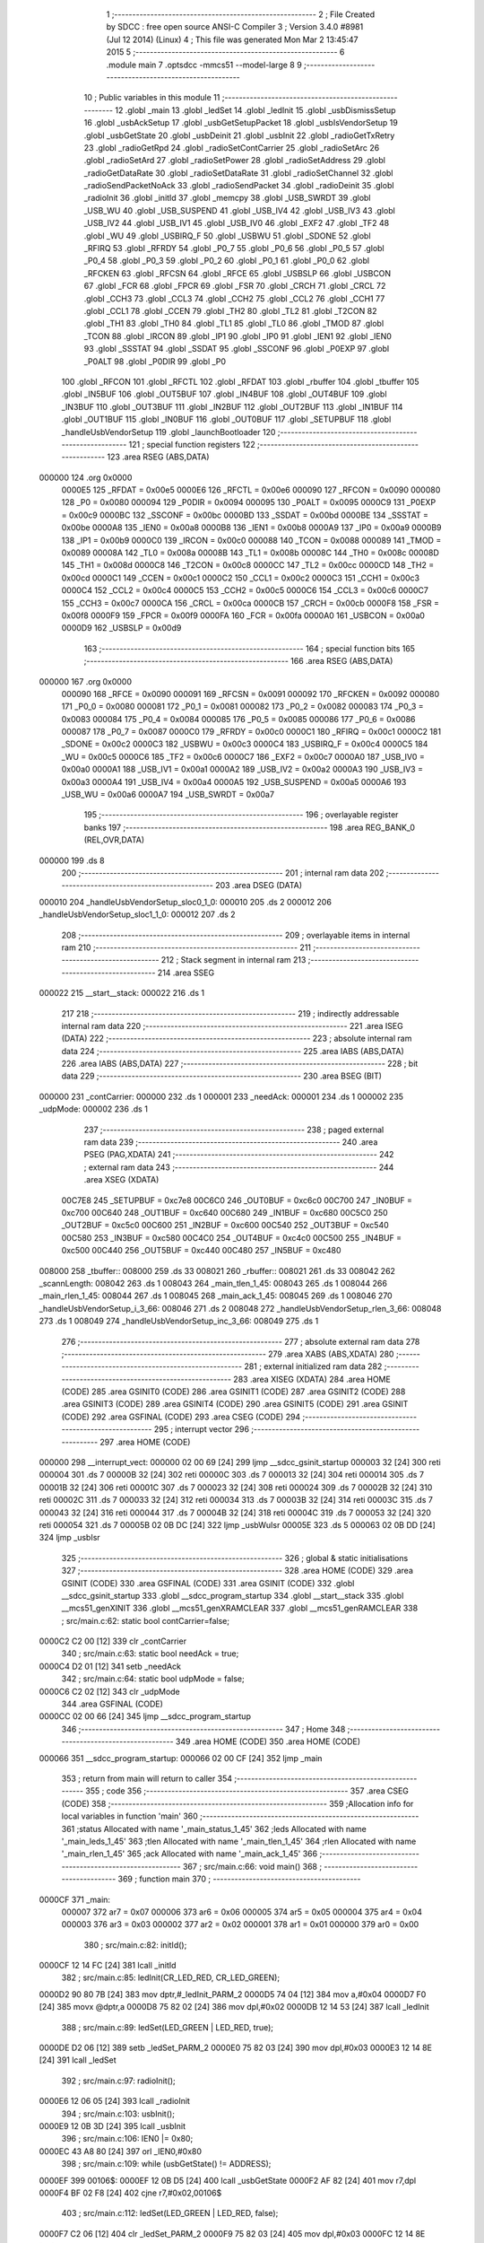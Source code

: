                                       1 ;--------------------------------------------------------
                                      2 ; File Created by SDCC : free open source ANSI-C Compiler
                                      3 ; Version 3.4.0 #8981 (Jul 12 2014) (Linux)
                                      4 ; This file was generated Mon Mar  2 13:45:47 2015
                                      5 ;--------------------------------------------------------
                                      6 	.module main
                                      7 	.optsdcc -mmcs51 --model-large
                                      8 	
                                      9 ;--------------------------------------------------------
                                     10 ; Public variables in this module
                                     11 ;--------------------------------------------------------
                                     12 	.globl _main
                                     13 	.globl _ledSet
                                     14 	.globl _ledInit
                                     15 	.globl _usbDismissSetup
                                     16 	.globl _usbAckSetup
                                     17 	.globl _usbGetSetupPacket
                                     18 	.globl _usbIsVendorSetup
                                     19 	.globl _usbGetState
                                     20 	.globl _usbDeinit
                                     21 	.globl _usbInit
                                     22 	.globl _radioGetTxRetry
                                     23 	.globl _radioGetRpd
                                     24 	.globl _radioSetContCarrier
                                     25 	.globl _radioSetArc
                                     26 	.globl _radioSetArd
                                     27 	.globl _radioSetPower
                                     28 	.globl _radioSetAddress
                                     29 	.globl _radioGetDataRate
                                     30 	.globl _radioSetDataRate
                                     31 	.globl _radioSetChannel
                                     32 	.globl _radioSendPacketNoAck
                                     33 	.globl _radioSendPacket
                                     34 	.globl _radioDeinit
                                     35 	.globl _radioInit
                                     36 	.globl _initId
                                     37 	.globl _memcpy
                                     38 	.globl _USB_SWRDT
                                     39 	.globl _USB_WU
                                     40 	.globl _USB_SUSPEND
                                     41 	.globl _USB_IV4
                                     42 	.globl _USB_IV3
                                     43 	.globl _USB_IV2
                                     44 	.globl _USB_IV1
                                     45 	.globl _USB_IV0
                                     46 	.globl _EXF2
                                     47 	.globl _TF2
                                     48 	.globl _WU
                                     49 	.globl _USBIRQ_F
                                     50 	.globl _USBWU
                                     51 	.globl _SDONE
                                     52 	.globl _RFIRQ
                                     53 	.globl _RFRDY
                                     54 	.globl _P0_7
                                     55 	.globl _P0_6
                                     56 	.globl _P0_5
                                     57 	.globl _P0_4
                                     58 	.globl _P0_3
                                     59 	.globl _P0_2
                                     60 	.globl _P0_1
                                     61 	.globl _P0_0
                                     62 	.globl _RFCKEN
                                     63 	.globl _RFCSN
                                     64 	.globl _RFCE
                                     65 	.globl _USBSLP
                                     66 	.globl _USBCON
                                     67 	.globl _FCR
                                     68 	.globl _FPCR
                                     69 	.globl _FSR
                                     70 	.globl _CRCH
                                     71 	.globl _CRCL
                                     72 	.globl _CCH3
                                     73 	.globl _CCL3
                                     74 	.globl _CCH2
                                     75 	.globl _CCL2
                                     76 	.globl _CCH1
                                     77 	.globl _CCL1
                                     78 	.globl _CCEN
                                     79 	.globl _TH2
                                     80 	.globl _TL2
                                     81 	.globl _T2CON
                                     82 	.globl _TH1
                                     83 	.globl _TH0
                                     84 	.globl _TL1
                                     85 	.globl _TL0
                                     86 	.globl _TMOD
                                     87 	.globl _TCON
                                     88 	.globl _IRCON
                                     89 	.globl _IP1
                                     90 	.globl _IP0
                                     91 	.globl _IEN1
                                     92 	.globl _IEN0
                                     93 	.globl _SSSTAT
                                     94 	.globl _SSDAT
                                     95 	.globl _SSCONF
                                     96 	.globl _P0EXP
                                     97 	.globl _P0ALT
                                     98 	.globl _P0DIR
                                     99 	.globl _P0
                                    100 	.globl _RFCON
                                    101 	.globl _RFCTL
                                    102 	.globl _RFDAT
                                    103 	.globl _rbuffer
                                    104 	.globl _tbuffer
                                    105 	.globl _IN5BUF
                                    106 	.globl _OUT5BUF
                                    107 	.globl _IN4BUF
                                    108 	.globl _OUT4BUF
                                    109 	.globl _IN3BUF
                                    110 	.globl _OUT3BUF
                                    111 	.globl _IN2BUF
                                    112 	.globl _OUT2BUF
                                    113 	.globl _IN1BUF
                                    114 	.globl _OUT1BUF
                                    115 	.globl _IN0BUF
                                    116 	.globl _OUT0BUF
                                    117 	.globl _SETUPBUF
                                    118 	.globl _handleUsbVendorSetup
                                    119 	.globl _launchBootloader
                                    120 ;--------------------------------------------------------
                                    121 ; special function registers
                                    122 ;--------------------------------------------------------
                                    123 	.area RSEG    (ABS,DATA)
      000000                        124 	.org 0x0000
                           0000E5   125 _RFDAT	=	0x00e5
                           0000E6   126 _RFCTL	=	0x00e6
                           000090   127 _RFCON	=	0x0090
                           000080   128 _P0	=	0x0080
                           000094   129 _P0DIR	=	0x0094
                           000095   130 _P0ALT	=	0x0095
                           0000C9   131 _P0EXP	=	0x00c9
                           0000BC   132 _SSCONF	=	0x00bc
                           0000BD   133 _SSDAT	=	0x00bd
                           0000BE   134 _SSSTAT	=	0x00be
                           0000A8   135 _IEN0	=	0x00a8
                           0000B8   136 _IEN1	=	0x00b8
                           0000A9   137 _IP0	=	0x00a9
                           0000B9   138 _IP1	=	0x00b9
                           0000C0   139 _IRCON	=	0x00c0
                           000088   140 _TCON	=	0x0088
                           000089   141 _TMOD	=	0x0089
                           00008A   142 _TL0	=	0x008a
                           00008B   143 _TL1	=	0x008b
                           00008C   144 _TH0	=	0x008c
                           00008D   145 _TH1	=	0x008d
                           0000C8   146 _T2CON	=	0x00c8
                           0000CC   147 _TL2	=	0x00cc
                           0000CD   148 _TH2	=	0x00cd
                           0000C1   149 _CCEN	=	0x00c1
                           0000C2   150 _CCL1	=	0x00c2
                           0000C3   151 _CCH1	=	0x00c3
                           0000C4   152 _CCL2	=	0x00c4
                           0000C5   153 _CCH2	=	0x00c5
                           0000C6   154 _CCL3	=	0x00c6
                           0000C7   155 _CCH3	=	0x00c7
                           0000CA   156 _CRCL	=	0x00ca
                           0000CB   157 _CRCH	=	0x00cb
                           0000F8   158 _FSR	=	0x00f8
                           0000F9   159 _FPCR	=	0x00f9
                           0000FA   160 _FCR	=	0x00fa
                           0000A0   161 _USBCON	=	0x00a0
                           0000D9   162 _USBSLP	=	0x00d9
                                    163 ;--------------------------------------------------------
                                    164 ; special function bits
                                    165 ;--------------------------------------------------------
                                    166 	.area RSEG    (ABS,DATA)
      000000                        167 	.org 0x0000
                           000090   168 _RFCE	=	0x0090
                           000091   169 _RFCSN	=	0x0091
                           000092   170 _RFCKEN	=	0x0092
                           000080   171 _P0_0	=	0x0080
                           000081   172 _P0_1	=	0x0081
                           000082   173 _P0_2	=	0x0082
                           000083   174 _P0_3	=	0x0083
                           000084   175 _P0_4	=	0x0084
                           000085   176 _P0_5	=	0x0085
                           000086   177 _P0_6	=	0x0086
                           000087   178 _P0_7	=	0x0087
                           0000C0   179 _RFRDY	=	0x00c0
                           0000C1   180 _RFIRQ	=	0x00c1
                           0000C2   181 _SDONE	=	0x00c2
                           0000C3   182 _USBWU	=	0x00c3
                           0000C4   183 _USBIRQ_F	=	0x00c4
                           0000C5   184 _WU	=	0x00c5
                           0000C6   185 _TF2	=	0x00c6
                           0000C7   186 _EXF2	=	0x00c7
                           0000A0   187 _USB_IV0	=	0x00a0
                           0000A1   188 _USB_IV1	=	0x00a1
                           0000A2   189 _USB_IV2	=	0x00a2
                           0000A3   190 _USB_IV3	=	0x00a3
                           0000A4   191 _USB_IV4	=	0x00a4
                           0000A5   192 _USB_SUSPEND	=	0x00a5
                           0000A6   193 _USB_WU	=	0x00a6
                           0000A7   194 _USB_SWRDT	=	0x00a7
                                    195 ;--------------------------------------------------------
                                    196 ; overlayable register banks
                                    197 ;--------------------------------------------------------
                                    198 	.area REG_BANK_0	(REL,OVR,DATA)
      000000                        199 	.ds 8
                                    200 ;--------------------------------------------------------
                                    201 ; internal ram data
                                    202 ;--------------------------------------------------------
                                    203 	.area DSEG    (DATA)
      000010                        204 _handleUsbVendorSetup_sloc0_1_0:
      000010                        205 	.ds 2
      000012                        206 _handleUsbVendorSetup_sloc1_1_0:
      000012                        207 	.ds 2
                                    208 ;--------------------------------------------------------
                                    209 ; overlayable items in internal ram 
                                    210 ;--------------------------------------------------------
                                    211 ;--------------------------------------------------------
                                    212 ; Stack segment in internal ram 
                                    213 ;--------------------------------------------------------
                                    214 	.area	SSEG
      000022                        215 __start__stack:
      000022                        216 	.ds	1
                                    217 
                                    218 ;--------------------------------------------------------
                                    219 ; indirectly addressable internal ram data
                                    220 ;--------------------------------------------------------
                                    221 	.area ISEG    (DATA)
                                    222 ;--------------------------------------------------------
                                    223 ; absolute internal ram data
                                    224 ;--------------------------------------------------------
                                    225 	.area IABS    (ABS,DATA)
                                    226 	.area IABS    (ABS,DATA)
                                    227 ;--------------------------------------------------------
                                    228 ; bit data
                                    229 ;--------------------------------------------------------
                                    230 	.area BSEG    (BIT)
      000000                        231 _contCarrier:
      000000                        232 	.ds 1
      000001                        233 _needAck:
      000001                        234 	.ds 1
      000002                        235 _udpMode:
      000002                        236 	.ds 1
                                    237 ;--------------------------------------------------------
                                    238 ; paged external ram data
                                    239 ;--------------------------------------------------------
                                    240 	.area PSEG    (PAG,XDATA)
                                    241 ;--------------------------------------------------------
                                    242 ; external ram data
                                    243 ;--------------------------------------------------------
                                    244 	.area XSEG    (XDATA)
                           00C7E8   245 _SETUPBUF	=	0xc7e8
                           00C6C0   246 _OUT0BUF	=	0xc6c0
                           00C700   247 _IN0BUF	=	0xc700
                           00C640   248 _OUT1BUF	=	0xc640
                           00C680   249 _IN1BUF	=	0xc680
                           00C5C0   250 _OUT2BUF	=	0xc5c0
                           00C600   251 _IN2BUF	=	0xc600
                           00C540   252 _OUT3BUF	=	0xc540
                           00C580   253 _IN3BUF	=	0xc580
                           00C4C0   254 _OUT4BUF	=	0xc4c0
                           00C500   255 _IN4BUF	=	0xc500
                           00C440   256 _OUT5BUF	=	0xc440
                           00C480   257 _IN5BUF	=	0xc480
      008000                        258 _tbuffer::
      008000                        259 	.ds 33
      008021                        260 _rbuffer::
      008021                        261 	.ds 33
      008042                        262 _scannLength:
      008042                        263 	.ds 1
      008043                        264 _main_tlen_1_45:
      008043                        265 	.ds 1
      008044                        266 _main_rlen_1_45:
      008044                        267 	.ds 1
      008045                        268 _main_ack_1_45:
      008045                        269 	.ds 1
      008046                        270 _handleUsbVendorSetup_i_3_66:
      008046                        271 	.ds 2
      008048                        272 _handleUsbVendorSetup_rlen_3_66:
      008048                        273 	.ds 1
      008049                        274 _handleUsbVendorSetup_inc_3_66:
      008049                        275 	.ds 1
                                    276 ;--------------------------------------------------------
                                    277 ; absolute external ram data
                                    278 ;--------------------------------------------------------
                                    279 	.area XABS    (ABS,XDATA)
                                    280 ;--------------------------------------------------------
                                    281 ; external initialized ram data
                                    282 ;--------------------------------------------------------
                                    283 	.area XISEG   (XDATA)
                                    284 	.area HOME    (CODE)
                                    285 	.area GSINIT0 (CODE)
                                    286 	.area GSINIT1 (CODE)
                                    287 	.area GSINIT2 (CODE)
                                    288 	.area GSINIT3 (CODE)
                                    289 	.area GSINIT4 (CODE)
                                    290 	.area GSINIT5 (CODE)
                                    291 	.area GSINIT  (CODE)
                                    292 	.area GSFINAL (CODE)
                                    293 	.area CSEG    (CODE)
                                    294 ;--------------------------------------------------------
                                    295 ; interrupt vector 
                                    296 ;--------------------------------------------------------
                                    297 	.area HOME    (CODE)
      000000                        298 __interrupt_vect:
      000000 02 00 69         [24]  299 	ljmp	__sdcc_gsinit_startup
      000003 32               [24]  300 	reti
      000004                        301 	.ds	7
      00000B 32               [24]  302 	reti
      00000C                        303 	.ds	7
      000013 32               [24]  304 	reti
      000014                        305 	.ds	7
      00001B 32               [24]  306 	reti
      00001C                        307 	.ds	7
      000023 32               [24]  308 	reti
      000024                        309 	.ds	7
      00002B 32               [24]  310 	reti
      00002C                        311 	.ds	7
      000033 32               [24]  312 	reti
      000034                        313 	.ds	7
      00003B 32               [24]  314 	reti
      00003C                        315 	.ds	7
      000043 32               [24]  316 	reti
      000044                        317 	.ds	7
      00004B 32               [24]  318 	reti
      00004C                        319 	.ds	7
      000053 32               [24]  320 	reti
      000054                        321 	.ds	7
      00005B 02 0B DC         [24]  322 	ljmp	_usbWuIsr
      00005E                        323 	.ds	5
      000063 02 0B DD         [24]  324 	ljmp	_usbIsr
                                    325 ;--------------------------------------------------------
                                    326 ; global & static initialisations
                                    327 ;--------------------------------------------------------
                                    328 	.area HOME    (CODE)
                                    329 	.area GSINIT  (CODE)
                                    330 	.area GSFINAL (CODE)
                                    331 	.area GSINIT  (CODE)
                                    332 	.globl __sdcc_gsinit_startup
                                    333 	.globl __sdcc_program_startup
                                    334 	.globl __start__stack
                                    335 	.globl __mcs51_genXINIT
                                    336 	.globl __mcs51_genXRAMCLEAR
                                    337 	.globl __mcs51_genRAMCLEAR
                                    338 ;	src/main.c:62: static bool contCarrier=false;
      0000C2 C2 00            [12]  339 	clr	_contCarrier
                                    340 ;	src/main.c:63: static bool needAck = true;
      0000C4 D2 01            [12]  341 	setb	_needAck
                                    342 ;	src/main.c:64: static bool udpMode = false;
      0000C6 C2 02            [12]  343 	clr	_udpMode
                                    344 	.area GSFINAL (CODE)
      0000CC 02 00 66         [24]  345 	ljmp	__sdcc_program_startup
                                    346 ;--------------------------------------------------------
                                    347 ; Home
                                    348 ;--------------------------------------------------------
                                    349 	.area HOME    (CODE)
                                    350 	.area HOME    (CODE)
      000066                        351 __sdcc_program_startup:
      000066 02 00 CF         [24]  352 	ljmp	_main
                                    353 ;	return from main will return to caller
                                    354 ;--------------------------------------------------------
                                    355 ; code
                                    356 ;--------------------------------------------------------
                                    357 	.area CSEG    (CODE)
                                    358 ;------------------------------------------------------------
                                    359 ;Allocation info for local variables in function 'main'
                                    360 ;------------------------------------------------------------
                                    361 ;status                    Allocated with name '_main_status_1_45'
                                    362 ;leds                      Allocated with name '_main_leds_1_45'
                                    363 ;tlen                      Allocated with name '_main_tlen_1_45'
                                    364 ;rlen                      Allocated with name '_main_rlen_1_45'
                                    365 ;ack                       Allocated with name '_main_ack_1_45'
                                    366 ;------------------------------------------------------------
                                    367 ;	src/main.c:66: void main()
                                    368 ;	-----------------------------------------
                                    369 ;	 function main
                                    370 ;	-----------------------------------------
      0000CF                        371 _main:
                           000007   372 	ar7 = 0x07
                           000006   373 	ar6 = 0x06
                           000005   374 	ar5 = 0x05
                           000004   375 	ar4 = 0x04
                           000003   376 	ar3 = 0x03
                           000002   377 	ar2 = 0x02
                           000001   378 	ar1 = 0x01
                           000000   379 	ar0 = 0x00
                                    380 ;	src/main.c:82: initId();
      0000CF 12 14 FC         [24]  381 	lcall	_initId
                                    382 ;	src/main.c:85: ledInit(CR_LED_RED, CR_LED_GREEN);
      0000D2 90 80 7B         [24]  383 	mov	dptr,#_ledInit_PARM_2
      0000D5 74 04            [12]  384 	mov	a,#0x04
      0000D7 F0               [24]  385 	movx	@dptr,a
      0000D8 75 82 02         [24]  386 	mov	dpl,#0x02
      0000DB 12 14 53         [24]  387 	lcall	_ledInit
                                    388 ;	src/main.c:89: ledSet(LED_GREEN | LED_RED, true);
      0000DE D2 06            [12]  389 	setb	_ledSet_PARM_2
      0000E0 75 82 03         [24]  390 	mov	dpl,#0x03
      0000E3 12 14 8E         [24]  391 	lcall	_ledSet
                                    392 ;	src/main.c:97: radioInit();
      0000E6 12 06 05         [24]  393 	lcall	_radioInit
                                    394 ;	src/main.c:103: usbInit();
      0000E9 12 0B 3D         [24]  395 	lcall	_usbInit
                                    396 ;	src/main.c:106: IEN0 |= 0x80;
      0000EC 43 A8 80         [24]  397 	orl	_IEN0,#0x80
                                    398 ;	src/main.c:109: while (usbGetState() != ADDRESS);
      0000EF                        399 00106$:
      0000EF 12 0B D5         [24]  400 	lcall	_usbGetState
      0000F2 AF 82            [24]  401 	mov	r7,dpl
      0000F4 BF 02 F8         [24]  402 	cjne	r7,#0x02,00106$
                                    403 ;	src/main.c:112: ledSet(LED_GREEN | LED_RED, false);
      0000F7 C2 06            [12]  404 	clr	_ledSet_PARM_2
      0000F9 75 82 03         [24]  405 	mov	dpl,#0x03
      0000FC 12 14 8E         [24]  406 	lcall	_ledSet
                                    407 ;	src/main.c:115: while (usbGetState() != CONFIGURED);
      0000FF                        408 00109$:
      0000FF 12 0B D5         [24]  409 	lcall	_usbGetState
      000102 AF 82            [24]  410 	mov	r7,dpl
      000104 BF 03 F8         [24]  411 	cjne	r7,#0x03,00109$
                                    412 ;	src/main.c:118: OUT1BC=0xFF;
      000107 90 C7 C7         [24]  413 	mov	dptr,#0xC7C7
      00010A 74 FF            [12]  414 	mov	a,#0xFF
      00010C F0               [24]  415 	movx	@dptr,a
                                    416 ;	src/main.c:120: while(1)
      00010D                        417 00132$:
                                    418 ;	src/main.c:124: if (!(OUT1CS&EPBSY) && !contCarrier)
      00010D 90 C7 C6         [24]  419 	mov	dptr,#0xC7C6
      000110 E0               [24]  420 	movx	a,@dptr
      000111 FF               [12]  421 	mov	r7,a
      000112 30 E1 03         [24]  422 	jnb	acc.1,00189$
      000115 02 02 79         [24]  423 	ljmp	00127$
      000118                        424 00189$:
      000118 30 00 03         [24]  425 	jnb	_contCarrier,00190$
      00011B 02 02 79         [24]  426 	ljmp	00127$
      00011E                        427 00190$:
                                    428 ;	src/main.c:128: IN1CS = 0x02;
      00011E 90 C7 B6         [24]  429 	mov	dptr,#0xC7B6
      000121 74 02            [12]  430 	mov	a,#0x02
      000123 F0               [24]  431 	movx	@dptr,a
                                    432 ;	src/main.c:131: tlen = OUT1BC;
      000124 90 C7 C7         [24]  433 	mov	dptr,#0xC7C7
      000127 E0               [24]  434 	movx	a,@dptr
      000128 FF               [12]  435 	mov	r7,a
      000129 90 80 43         [24]  436 	mov	dptr,#_main_tlen_1_45
      00012C F0               [24]  437 	movx	@dptr,a
                                    438 ;	src/main.c:132: if (tlen>32) tlen=32;
      00012D C3               [12]  439 	clr	c
      00012E 74 A0            [12]  440 	mov	a,#(0x20 ^ 0x80)
      000130 8F F0            [24]  441 	mov	b,r7
      000132 63 F0 80         [24]  442 	xrl	b,#0x80
      000135 95 F0            [12]  443 	subb	a,b
      000137 50 06            [24]  444 	jnc	00113$
      000139 90 80 43         [24]  445 	mov	dptr,#_main_tlen_1_45
      00013C 74 20            [12]  446 	mov	a,#0x20
      00013E F0               [24]  447 	movx	@dptr,a
      00013F                        448 00113$:
                                    449 ;	src/main.c:135: memcpy(tbuffer, OUT1BUF, tlen);
      00013F 90 80 43         [24]  450 	mov	dptr,#_main_tlen_1_45
      000142 E0               [24]  451 	movx	a,@dptr
      000143 FF               [12]  452 	mov	r7,a
      000144 FD               [12]  453 	mov	r5,a
      000145 33               [12]  454 	rlc	a
      000146 95 E0            [12]  455 	subb	a,acc
      000148 FE               [12]  456 	mov	r6,a
      000149 90 80 85         [24]  457 	mov	dptr,#_memcpy_PARM_2
      00014C 74 40            [12]  458 	mov	a,#_OUT1BUF
      00014E F0               [24]  459 	movx	@dptr,a
      00014F 74 C6            [12]  460 	mov	a,#(_OUT1BUF >> 8)
      000151 A3               [24]  461 	inc	dptr
      000152 F0               [24]  462 	movx	@dptr,a
      000153 E4               [12]  463 	clr	a
      000154 A3               [24]  464 	inc	dptr
      000155 F0               [24]  465 	movx	@dptr,a
      000156 90 80 88         [24]  466 	mov	dptr,#_memcpy_PARM_3
      000159 ED               [12]  467 	mov	a,r5
      00015A F0               [24]  468 	movx	@dptr,a
      00015B EE               [12]  469 	mov	a,r6
      00015C A3               [24]  470 	inc	dptr
      00015D F0               [24]  471 	movx	@dptr,a
      00015E 90 80 00         [24]  472 	mov	dptr,#_tbuffer
      000161 75 F0 00         [24]  473 	mov	b,#0x00
      000164 C0 07            [24]  474 	push	ar7
      000166 12 15 3A         [24]  475 	lcall	_memcpy
      000169 D0 07            [24]  476 	pop	ar7
                                    477 ;	src/main.c:136: if (needAck)
      00016B 20 01 03         [24]  478 	jb	_needAck,00192$
      00016E 02 02 4F         [24]  479 	ljmp	00124$
      000171                        480 00192$:
                                    481 ;	src/main.c:138: status = radioSendPacket(tbuffer, tlen, rbuffer, &rlen);
      000171 90 80 58         [24]  482 	mov	dptr,#_radioSendPacket_PARM_2
      000174 EF               [12]  483 	mov	a,r7
      000175 F0               [24]  484 	movx	@dptr,a
      000176 90 80 59         [24]  485 	mov	dptr,#_radioSendPacket_PARM_3
      000179 74 21            [12]  486 	mov	a,#_rbuffer
      00017B F0               [24]  487 	movx	@dptr,a
      00017C 74 80            [12]  488 	mov	a,#(_rbuffer >> 8)
      00017E A3               [24]  489 	inc	dptr
      00017F F0               [24]  490 	movx	@dptr,a
      000180 90 80 5B         [24]  491 	mov	dptr,#_radioSendPacket_PARM_4
      000183 74 44            [12]  492 	mov	a,#_main_rlen_1_45
      000185 F0               [24]  493 	movx	@dptr,a
      000186 74 80            [12]  494 	mov	a,#(_main_rlen_1_45 >> 8)
      000188 A3               [24]  495 	inc	dptr
      000189 F0               [24]  496 	movx	@dptr,a
      00018A E4               [12]  497 	clr	a
      00018B A3               [24]  498 	inc	dptr
      00018C F0               [24]  499 	movx	@dptr,a
      00018D 90 80 00         [24]  500 	mov	dptr,#_tbuffer
      000190 12 08 7D         [24]  501 	lcall	_radioSendPacket
      000193 AE 82            [24]  502 	mov	r6,dpl
                                    503 ;	src/main.c:143: ledTimeout = 2;
      000195 90 80 7E         [24]  504 	mov	dptr,#_ledTimeout
      000198 74 02            [12]  505 	mov	a,#0x02
      00019A F0               [24]  506 	movx	@dptr,a
      00019B E4               [12]  507 	clr	a
      00019C A3               [24]  508 	inc	dptr
      00019D F0               [24]  509 	movx	@dptr,a
                                    510 ;	src/main.c:144: ledSet(LED_GREEN | LED_RED, false);
      00019E C2 06            [12]  511 	clr	_ledSet_PARM_2
      0001A0 75 82 03         [24]  512 	mov	dpl,#0x03
      0001A3 C0 06            [24]  513 	push	ar6
      0001A5 12 14 8E         [24]  514 	lcall	_ledSet
      0001A8 D0 06            [24]  515 	pop	ar6
                                    516 ;	src/main.c:145: if(status)
      0001AA EE               [12]  517 	mov	a,r6
      0001AB 60 0E            [24]  518 	jz	00115$
                                    519 ;	src/main.c:146: ledSet(LED_GREEN, true);
      0001AD D2 06            [12]  520 	setb	_ledSet_PARM_2
      0001AF 75 82 02         [24]  521 	mov	dpl,#0x02
      0001B2 C0 06            [24]  522 	push	ar6
      0001B4 12 14 8E         [24]  523 	lcall	_ledSet
      0001B7 D0 06            [24]  524 	pop	ar6
      0001B9 80 0C            [24]  525 	sjmp	00116$
      0001BB                        526 00115$:
                                    527 ;	src/main.c:148: ledSet(LED_RED, true);
      0001BB D2 06            [12]  528 	setb	_ledSet_PARM_2
      0001BD 75 82 01         [24]  529 	mov	dpl,#0x01
      0001C0 C0 06            [24]  530 	push	ar6
      0001C2 12 14 8E         [24]  531 	lcall	_ledSet
      0001C5 D0 06            [24]  532 	pop	ar6
      0001C7                        533 00116$:
                                    534 ;	src/main.c:150: OUT1BC=BCDUMMY;
      0001C7 90 C7 C7         [24]  535 	mov	dptr,#0xC7C7
      0001CA 74 01            [12]  536 	mov	a,#0x01
      0001CC F0               [24]  537 	movx	@dptr,a
                                    538 ;	src/main.c:154: ack=status?1:0;
      0001CD EE               [12]  539 	mov	a,r6
      0001CE 60 04            [24]  540 	jz	00136$
      0001D0 7D 01            [12]  541 	mov	r5,#0x01
      0001D2 80 02            [24]  542 	sjmp	00137$
      0001D4                        543 00136$:
      0001D4 7D 00            [12]  544 	mov	r5,#0x00
      0001D6                        545 00137$:
      0001D6 90 80 45         [24]  546 	mov	dptr,#_main_ack_1_45
      0001D9 ED               [12]  547 	mov	a,r5
      0001DA F0               [24]  548 	movx	@dptr,a
                                    549 ;	src/main.c:155: if (ack)
      0001DB ED               [12]  550 	mov	a,r5
      0001DC 60 2B            [24]  551 	jz	00120$
                                    552 ;	src/main.c:157: if (radioGetRpd()) ack |= 0x02;
      0001DE C0 06            [24]  553 	push	ar6
      0001E0 C0 05            [24]  554 	push	ar5
      0001E2 12 0B 2A         [24]  555 	lcall	_radioGetRpd
      0001E5 E5 82            [12]  556 	mov	a,dpl
      0001E7 D0 05            [24]  557 	pop	ar5
      0001E9 D0 06            [24]  558 	pop	ar6
      0001EB 60 07            [24]  559 	jz	00118$
      0001ED 90 80 45         [24]  560 	mov	dptr,#_main_ack_1_45
      0001F0 74 02            [12]  561 	mov	a,#0x02
      0001F2 4D               [12]  562 	orl	a,r5
      0001F3 F0               [24]  563 	movx	@dptr,a
      0001F4                        564 00118$:
                                    565 ;	src/main.c:158: ack |= radioGetTxRetry()<<4;
      0001F4 C0 06            [24]  566 	push	ar6
      0001F6 12 0B 30         [24]  567 	lcall	_radioGetTxRetry
      0001F9 AD 82            [24]  568 	mov	r5,dpl
      0001FB D0 06            [24]  569 	pop	ar6
      0001FD ED               [12]  570 	mov	a,r5
      0001FE C4               [12]  571 	swap	a
      0001FF 54 F0            [12]  572 	anl	a,#0xF0
      000201 FD               [12]  573 	mov	r5,a
      000202 90 80 45         [24]  574 	mov	dptr,#_main_ack_1_45
      000205 E0               [24]  575 	movx	a,@dptr
      000206 FC               [12]  576 	mov	r4,a
      000207 4D               [12]  577 	orl	a,r5
      000208 F0               [24]  578 	movx	@dptr,a
      000209                        579 00120$:
                                    580 ;	src/main.c:160: IN1BUF[0]=ack;
      000209 90 80 45         [24]  581 	mov	dptr,#_main_ack_1_45
      00020C E0               [24]  582 	movx	a,@dptr
      00020D FD               [12]  583 	mov	r5,a
      00020E 90 C6 80         [24]  584 	mov	dptr,#_IN1BUF
      000211 F0               [24]  585 	movx	@dptr,a
                                    586 ;	src/main.c:161: if(!(status&BIT_TX_DS)) rlen=0;
      000212 EE               [12]  587 	mov	a,r6
      000213 20 E5 05         [24]  588 	jb	acc.5,00122$
      000216 90 80 44         [24]  589 	mov	dptr,#_main_rlen_1_45
      000219 E4               [12]  590 	clr	a
      00021A F0               [24]  591 	movx	@dptr,a
      00021B                        592 00122$:
                                    593 ;	src/main.c:162: memcpy(IN1BUF+1, rbuffer, rlen);
      00021B 90 80 44         [24]  594 	mov	dptr,#_main_rlen_1_45
      00021E E0               [24]  595 	movx	a,@dptr
      00021F FE               [12]  596 	mov	r6,a
      000220 33               [12]  597 	rlc	a
      000221 95 E0            [12]  598 	subb	a,acc
      000223 FD               [12]  599 	mov	r5,a
      000224 90 80 85         [24]  600 	mov	dptr,#_memcpy_PARM_2
      000227 74 21            [12]  601 	mov	a,#_rbuffer
      000229 F0               [24]  602 	movx	@dptr,a
      00022A 74 80            [12]  603 	mov	a,#(_rbuffer >> 8)
      00022C A3               [24]  604 	inc	dptr
      00022D F0               [24]  605 	movx	@dptr,a
      00022E E4               [12]  606 	clr	a
      00022F A3               [24]  607 	inc	dptr
      000230 F0               [24]  608 	movx	@dptr,a
      000231 90 80 88         [24]  609 	mov	dptr,#_memcpy_PARM_3
      000234 EE               [12]  610 	mov	a,r6
      000235 F0               [24]  611 	movx	@dptr,a
      000236 ED               [12]  612 	mov	a,r5
      000237 A3               [24]  613 	inc	dptr
      000238 F0               [24]  614 	movx	@dptr,a
      000239 90 C6 81         [24]  615 	mov	dptr,#(_IN1BUF + 0x0001)
      00023C 75 F0 00         [24]  616 	mov	b,#0x00
      00023F 12 15 3A         [24]  617 	lcall	_memcpy
                                    618 ;	src/main.c:164: IN1BC = rlen+1;
      000242 90 80 44         [24]  619 	mov	dptr,#_main_rlen_1_45
      000245 E0               [24]  620 	movx	a,@dptr
      000246 FE               [12]  621 	mov	r6,a
      000247 0E               [12]  622 	inc	r6
      000248 90 C7 B7         [24]  623 	mov	dptr,#0xC7B7
      00024B EE               [12]  624 	mov	a,r6
      00024C F0               [24]  625 	movx	@dptr,a
      00024D 80 2A            [24]  626 	sjmp	00127$
      00024F                        627 00124$:
                                    628 ;	src/main.c:168: radioSendPacketNoAck(tbuffer, tlen);
      00024F 90 80 60         [24]  629 	mov	dptr,#_radioSendPacketNoAck_PARM_2
      000252 EF               [12]  630 	mov	a,r7
      000253 F0               [24]  631 	movx	@dptr,a
      000254 90 80 00         [24]  632 	mov	dptr,#_tbuffer
      000257 12 09 24         [24]  633 	lcall	_radioSendPacketNoAck
                                    634 ;	src/main.c:170: ledTimeout = 2;
      00025A 90 80 7E         [24]  635 	mov	dptr,#_ledTimeout
      00025D 74 02            [12]  636 	mov	a,#0x02
      00025F F0               [24]  637 	movx	@dptr,a
      000260 E4               [12]  638 	clr	a
      000261 A3               [24]  639 	inc	dptr
      000262 F0               [24]  640 	movx	@dptr,a
                                    641 ;	src/main.c:171: ledSet(LED_GREEN | LED_RED, false);
      000263 C2 06            [12]  642 	clr	_ledSet_PARM_2
      000265 75 82 03         [24]  643 	mov	dpl,#0x03
      000268 12 14 8E         [24]  644 	lcall	_ledSet
                                    645 ;	src/main.c:172: ledSet(LED_GREEN, true);
      00026B D2 06            [12]  646 	setb	_ledSet_PARM_2
      00026D 75 82 02         [24]  647 	mov	dpl,#0x02
      000270 12 14 8E         [24]  648 	lcall	_ledSet
                                    649 ;	src/main.c:175: OUT1BC=BCDUMMY;
      000273 90 C7 C7         [24]  650 	mov	dptr,#0xC7C7
      000276 74 01            [12]  651 	mov	a,#0x01
      000278 F0               [24]  652 	movx	@dptr,a
      000279                        653 00127$:
                                    654 ;	src/main.c:180: if(usbIsVendorSetup())
      000279 12 14 38         [24]  655 	lcall	_usbIsVendorSetup
      00027C 40 03            [24]  656 	jc	00198$
      00027E 02 01 0D         [24]  657 	ljmp	00132$
      000281                        658 00198$:
                                    659 ;	src/main.c:181: handleUsbVendorSetup();
      000281 12 02 87         [24]  660 	lcall	_handleUsbVendorSetup
      000284 02 01 0D         [24]  661 	ljmp	00132$
                                    662 ;------------------------------------------------------------
                                    663 ;Allocation info for local variables in function 'handleUsbVendorSetup'
                                    664 ;------------------------------------------------------------
                                    665 ;sloc0                     Allocated with name '_handleUsbVendorSetup_sloc0_1_0'
                                    666 ;sloc1                     Allocated with name '_handleUsbVendorSetup_sloc1_1_0'
                                    667 ;setup                     Allocated with name '_handleUsbVendorSetup_setup_1_54'
                                    668 ;i                         Allocated with name '_handleUsbVendorSetup_i_3_66'
                                    669 ;rlen                      Allocated with name '_handleUsbVendorSetup_rlen_3_66'
                                    670 ;status                    Allocated with name '_handleUsbVendorSetup_status_3_66'
                                    671 ;inc                       Allocated with name '_handleUsbVendorSetup_inc_3_66'
                                    672 ;start                     Allocated with name '_handleUsbVendorSetup_start_3_66'
                                    673 ;stop                      Allocated with name '_handleUsbVendorSetup_stop_3_66'
                                    674 ;------------------------------------------------------------
                                    675 ;	src/main.c:186: void handleUsbVendorSetup()
                                    676 ;	-----------------------------------------
                                    677 ;	 function handleUsbVendorSetup
                                    678 ;	-----------------------------------------
      000287                        679 _handleUsbVendorSetup:
                                    680 ;	src/main.c:188: __xdata struct controllStruct *setup = usbGetSetupPacket();
      000287 12 14 41         [24]  681 	lcall	_usbGetSetupPacket
      00028A AE 82            [24]  682 	mov	r6,dpl
      00028C AF 83            [24]  683 	mov	r7,dph
                                    684 ;	src/main.c:191: if (usbGetState() >= CONFIGURED)
      00028E C0 07            [24]  685 	push	ar7
      000290 C0 06            [24]  686 	push	ar6
      000292 12 0B D5         [24]  687 	lcall	_usbGetState
      000295 AD 82            [24]  688 	mov	r5,dpl
      000297 D0 06            [24]  689 	pop	ar6
      000299 D0 07            [24]  690 	pop	ar7
      00029B BD 03 00         [24]  691 	cjne	r5,#0x03,00258$
      00029E                        692 00258$:
      00029E 50 03            [24]  693 	jnc	00259$
      0002A0 02 05 DC         [24]  694 	ljmp	00157$
      0002A3                        695 00259$:
                                    696 ;	src/main.c:193: if(setup->request == LAUNCH_BOOTLOADER)
      0002A3 8E 82            [24]  697 	mov	dpl,r6
      0002A5 8F 83            [24]  698 	mov	dph,r7
      0002A7 A3               [24]  699 	inc	dptr
      0002A8 E0               [24]  700 	movx	a,@dptr
      0002A9 FD               [12]  701 	mov	r5,a
      0002AA BD FF 06         [24]  702 	cjne	r5,#0xFF,00154$
                                    703 ;	src/main.c:196: usbAckSetup();
      0002AD 12 14 45         [24]  704 	lcall	_usbAckSetup
                                    705 ;	src/main.c:198: launchBootloader();
                                    706 ;	src/main.c:201: return;
      0002B0 02 05 DF         [24]  707 	ljmp	_launchBootloader
      0002B3                        708 00154$:
                                    709 ;	src/main.c:203: else if(setup->request == SET_RADIO_CHANNEL)
      0002B3 BD 01 12         [24]  710 	cjne	r5,#0x01,00151$
                                    711 ;	src/main.c:205: radioSetChannel(setup->value);
      0002B6 8E 82            [24]  712 	mov	dpl,r6
      0002B8 8F 83            [24]  713 	mov	dph,r7
      0002BA A3               [24]  714 	inc	dptr
      0002BB A3               [24]  715 	inc	dptr
      0002BC E0               [24]  716 	movx	a,@dptr
      0002BD FB               [12]  717 	mov	r3,a
      0002BE A3               [24]  718 	inc	dptr
      0002BF E0               [24]  719 	movx	a,@dptr
      0002C0 8B 82            [24]  720 	mov	dpl,r3
      0002C2 12 0A 00         [24]  721 	lcall	_radioSetChannel
                                    722 ;	src/main.c:207: usbAckSetup();
                                    723 ;	src/main.c:208: return;
      0002C5 02 14 45         [24]  724 	ljmp	_usbAckSetup
      0002C8                        725 00151$:
                                    726 ;	src/main.c:210: else if(setup->request == SET_DATA_RATE)
      0002C8 BD 03 12         [24]  727 	cjne	r5,#0x03,00148$
                                    728 ;	src/main.c:212: radioSetDataRate(setup->value);
      0002CB 8E 82            [24]  729 	mov	dpl,r6
      0002CD 8F 83            [24]  730 	mov	dph,r7
      0002CF A3               [24]  731 	inc	dptr
      0002D0 A3               [24]  732 	inc	dptr
      0002D1 E0               [24]  733 	movx	a,@dptr
      0002D2 FB               [12]  734 	mov	r3,a
      0002D3 A3               [24]  735 	inc	dptr
      0002D4 E0               [24]  736 	movx	a,@dptr
      0002D5 8B 82            [24]  737 	mov	dpl,r3
      0002D7 12 0A 2E         [24]  738 	lcall	_radioSetDataRate
                                    739 ;	src/main.c:214: usbAckSetup();
                                    740 ;	src/main.c:215: return;
      0002DA 02 14 45         [24]  741 	ljmp	_usbAckSetup
      0002DD                        742 00148$:
                                    743 ;	src/main.c:217: else if(setup->request == SET_RADIO_ADDRESS)
      0002DD BD 02 30         [24]  744 	cjne	r5,#0x02,00145$
                                    745 ;	src/main.c:219: if(setup->length != 5)
      0002E0 74 06            [12]  746 	mov	a,#0x06
      0002E2 2E               [12]  747 	add	a,r6
      0002E3 F5 82            [12]  748 	mov	dpl,a
      0002E5 E4               [12]  749 	clr	a
      0002E6 3F               [12]  750 	addc	a,r7
      0002E7 F5 83            [12]  751 	mov	dph,a
      0002E9 E0               [24]  752 	movx	a,@dptr
      0002EA FB               [12]  753 	mov	r3,a
      0002EB A3               [24]  754 	inc	dptr
      0002EC E0               [24]  755 	movx	a,@dptr
      0002ED FC               [12]  756 	mov	r4,a
      0002EE BB 05 05         [24]  757 	cjne	r3,#0x05,00268$
      0002F1 BC 00 02         [24]  758 	cjne	r4,#0x00,00268$
      0002F4 80 03            [24]  759 	sjmp	00102$
      0002F6                        760 00268$:
                                    761 ;	src/main.c:221: usbDismissSetup();
                                    762 ;	src/main.c:222: return;
      0002F6 02 14 4C         [24]  763 	ljmp	_usbDismissSetup
      0002F9                        764 00102$:
                                    765 ;	src/main.c:226: OUT0BC = BCDUMMY;
      0002F9 90 C7 C5         [24]  766 	mov	dptr,#0xC7C5
      0002FC 74 01            [12]  767 	mov	a,#0x01
      0002FE F0               [24]  768 	movx	@dptr,a
                                    769 ;	src/main.c:227: while (EP0CS & OUTBSY);
      0002FF                        770 00103$:
      0002FF 90 C7 B4         [24]  771 	mov	dptr,#0xC7B4
      000302 E0               [24]  772 	movx	a,@dptr
      000303 FC               [12]  773 	mov	r4,a
      000304 20 E3 F8         [24]  774 	jb	acc.3,00103$
                                    775 ;	src/main.c:230: radioSetAddress(OUT0BUF);
      000307 90 C6 C0         [24]  776 	mov	dptr,#_OUT0BUF
      00030A 12 0A 96         [24]  777 	lcall	_radioSetAddress
                                    778 ;	src/main.c:233: usbAckSetup();
                                    779 ;	src/main.c:234: return;
      00030D 02 14 45         [24]  780 	ljmp	_usbAckSetup
      000310                        781 00145$:
                                    782 ;	src/main.c:236: else if(setup->request == SET_RADIO_POWER)
      000310 BD 04 12         [24]  783 	cjne	r5,#0x04,00142$
                                    784 ;	src/main.c:238: radioSetPower(setup->value);
      000313 8E 82            [24]  785 	mov	dpl,r6
      000315 8F 83            [24]  786 	mov	dph,r7
      000317 A3               [24]  787 	inc	dptr
      000318 A3               [24]  788 	inc	dptr
      000319 E0               [24]  789 	movx	a,@dptr
      00031A FB               [12]  790 	mov	r3,a
      00031B A3               [24]  791 	inc	dptr
      00031C E0               [24]  792 	movx	a,@dptr
      00031D 8B 82            [24]  793 	mov	dpl,r3
      00031F 12 0A 4E         [24]  794 	lcall	_radioSetPower
                                    795 ;	src/main.c:240: usbAckSetup();
                                    796 ;	src/main.c:241: return;
      000322 02 14 45         [24]  797 	ljmp	_usbAckSetup
      000325                        798 00142$:
                                    799 ;	src/main.c:243: else if(setup->request == SET_RADIO_ARD)
      000325 BD 05 12         [24]  800 	cjne	r5,#0x05,00139$
                                    801 ;	src/main.c:245: radioSetArd(setup->value);
      000328 8E 82            [24]  802 	mov	dpl,r6
      00032A 8F 83            [24]  803 	mov	dph,r7
      00032C A3               [24]  804 	inc	dptr
      00032D A3               [24]  805 	inc	dptr
      00032E E0               [24]  806 	movx	a,@dptr
      00032F FB               [12]  807 	mov	r3,a
      000330 A3               [24]  808 	inc	dptr
      000331 E0               [24]  809 	movx	a,@dptr
      000332 8B 82            [24]  810 	mov	dpl,r3
      000334 12 0A 61         [24]  811 	lcall	_radioSetArd
                                    812 ;	src/main.c:247: usbAckSetup();
                                    813 ;	src/main.c:248: return;
      000337 02 14 45         [24]  814 	ljmp	_usbAckSetup
      00033A                        815 00139$:
                                    816 ;	src/main.c:250: else if(setup->request == SET_RADIO_ARC)
      00033A BD 06 12         [24]  817 	cjne	r5,#0x06,00136$
                                    818 ;	src/main.c:252: radioSetArc(setup->value);
      00033D 8E 82            [24]  819 	mov	dpl,r6
      00033F 8F 83            [24]  820 	mov	dph,r7
      000341 A3               [24]  821 	inc	dptr
      000342 A3               [24]  822 	inc	dptr
      000343 E0               [24]  823 	movx	a,@dptr
      000344 FB               [12]  824 	mov	r3,a
      000345 A3               [24]  825 	inc	dptr
      000346 E0               [24]  826 	movx	a,@dptr
      000347 8B 82            [24]  827 	mov	dpl,r3
      000349 12 0A 6F         [24]  828 	lcall	_radioSetArc
                                    829 ;	src/main.c:254: usbAckSetup();
                                    830 ;	src/main.c:255: return;
      00034C 02 14 45         [24]  831 	ljmp	_usbAckSetup
      00034F                        832 00136$:
                                    833 ;	src/main.c:257: else if(setup->request == SET_CONT_CARRIER)
      00034F BD 20 4A         [24]  834 	cjne	r5,#0x20,00133$
                                    835 ;	src/main.c:259: radioSetContCarrier((setup->value)?true:false);
      000352 74 02            [12]  836 	mov	a,#0x02
      000354 2E               [12]  837 	add	a,r6
      000355 FB               [12]  838 	mov	r3,a
      000356 E4               [12]  839 	clr	a
      000357 3F               [12]  840 	addc	a,r7
      000358 FC               [12]  841 	mov	r4,a
      000359 8B 82            [24]  842 	mov	dpl,r3
      00035B 8C 83            [24]  843 	mov	dph,r4
      00035D E0               [24]  844 	movx	a,@dptr
      00035E F9               [12]  845 	mov	r1,a
      00035F A3               [24]  846 	inc	dptr
      000360 E0               [24]  847 	movx	a,@dptr
      000361 49               [12]  848 	orl	a,r1
      000362 24 FF            [12]  849 	add	a,#0xff
      000364 92 03            [24]  850 	mov	_radioSetContCarrier_PARM_1,c
      000366 C0 04            [24]  851 	push	ar4
      000368 C0 03            [24]  852 	push	ar3
      00036A 12 0A 7D         [24]  853 	lcall	_radioSetContCarrier
      00036D D0 03            [24]  854 	pop	ar3
      00036F D0 04            [24]  855 	pop	ar4
                                    856 ;	src/main.c:260: contCarrier = (setup->value)?true:false;
      000371 8B 82            [24]  857 	mov	dpl,r3
      000373 8C 83            [24]  858 	mov	dph,r4
      000375 E0               [24]  859 	movx	a,@dptr
      000376 F9               [12]  860 	mov	r1,a
      000377 A3               [24]  861 	inc	dptr
      000378 E0               [24]  862 	movx	a,@dptr
      000379 49               [12]  863 	orl	a,r1
      00037A 24 FF            [12]  864 	add	a,#0xff
      00037C 92 00            [24]  865 	mov	_contCarrier,c
                                    866 ;	src/main.c:262: ledTimeout = -1;
      00037E 90 80 7E         [24]  867 	mov	dptr,#_ledTimeout
      000381 74 FF            [12]  868 	mov	a,#0xFF
      000383 F0               [24]  869 	movx	@dptr,a
      000384 A3               [24]  870 	inc	dptr
      000385 F0               [24]  871 	movx	@dptr,a
                                    872 ;	src/main.c:263: ledSet(LED_RED, (setup->value)?true:false);
      000386 8B 82            [24]  873 	mov	dpl,r3
      000388 8C 83            [24]  874 	mov	dph,r4
      00038A E0               [24]  875 	movx	a,@dptr
      00038B FB               [12]  876 	mov	r3,a
      00038C A3               [24]  877 	inc	dptr
      00038D E0               [24]  878 	movx	a,@dptr
      00038E 4B               [12]  879 	orl	a,r3
      00038F 24 FF            [12]  880 	add	a,#0xff
      000391 92 06            [24]  881 	mov	_ledSet_PARM_2,c
      000393 75 82 01         [24]  882 	mov	dpl,#0x01
      000396 12 14 8E         [24]  883 	lcall	_ledSet
                                    884 ;	src/main.c:265: usbAckSetup();
                                    885 ;	src/main.c:266: return;
      000399 02 14 45         [24]  886 	ljmp	_usbAckSetup
      00039C                        887 00133$:
                                    888 ;	src/main.c:268: else if(setup->request == ACK_ENABLE)
      00039C BD 10 12         [24]  889 	cjne	r5,#0x10,00130$
                                    890 ;	src/main.c:270: needAck = (setup->value)?true:false;
      00039F 8E 82            [24]  891 	mov	dpl,r6
      0003A1 8F 83            [24]  892 	mov	dph,r7
      0003A3 A3               [24]  893 	inc	dptr
      0003A4 A3               [24]  894 	inc	dptr
      0003A5 E0               [24]  895 	movx	a,@dptr
      0003A6 FB               [12]  896 	mov	r3,a
      0003A7 A3               [24]  897 	inc	dptr
      0003A8 E0               [24]  898 	movx	a,@dptr
      0003A9 4B               [12]  899 	orl	a,r3
      0003AA 24 FF            [12]  900 	add	a,#0xff
      0003AC 92 01            [24]  901 	mov	_needAck,c
                                    902 ;	src/main.c:272: usbAckSetup();
                                    903 ;	src/main.c:273: return;
      0003AE 02 14 45         [24]  904 	ljmp	_usbAckSetup
      0003B1                        905 00130$:
                                    906 ;	src/main.c:275: else if(setup->request == CHANNEL_SCANN && setup->requestType == 0x40)
      0003B1 E4               [12]  907 	clr	a
      0003B2 BD 21 01         [24]  908 	cjne	r5,#0x21,00280$
      0003B5 04               [12]  909 	inc	a
      0003B6                        910 00280$:
      0003B6 FD               [12]  911 	mov	r5,a
      0003B7 70 03            [24]  912 	jnz	00282$
      0003B9 02 05 9C         [24]  913 	ljmp	00126$
      0003BC                        914 00282$:
      0003BC 8E 82            [24]  915 	mov	dpl,r6
      0003BE 8F 83            [24]  916 	mov	dph,r7
      0003C0 E0               [24]  917 	movx	a,@dptr
      0003C1 FC               [12]  918 	mov	r4,a
      0003C2 BC 40 02         [24]  919 	cjne	r4,#0x40,00283$
      0003C5 80 03            [24]  920 	sjmp	00284$
      0003C7                        921 00283$:
      0003C7 02 05 9C         [24]  922 	ljmp	00126$
      0003CA                        923 00284$:
                                    924 ;	src/main.c:280: char inc = 1;
      0003CA 90 80 49         [24]  925 	mov	dptr,#_handleUsbVendorSetup_inc_3_66
      0003CD 74 01            [12]  926 	mov	a,#0x01
      0003CF F0               [24]  927 	movx	@dptr,a
                                    928 ;	src/main.c:282: scannLength = 0;
      0003D0 90 80 42         [24]  929 	mov	dptr,#_scannLength
      0003D3 E4               [12]  930 	clr	a
      0003D4 F0               [24]  931 	movx	@dptr,a
                                    932 ;	src/main.c:284: if(setup->length < 1)
      0003D5 74 06            [12]  933 	mov	a,#0x06
      0003D7 2E               [12]  934 	add	a,r6
      0003D8 FB               [12]  935 	mov	r3,a
      0003D9 E4               [12]  936 	clr	a
      0003DA 3F               [12]  937 	addc	a,r7
      0003DB FC               [12]  938 	mov	r4,a
      0003DC 8B 82            [24]  939 	mov	dpl,r3
      0003DE 8C 83            [24]  940 	mov	dph,r4
      0003E0 E0               [24]  941 	movx	a,@dptr
      0003E1 F9               [12]  942 	mov	r1,a
      0003E2 A3               [24]  943 	inc	dptr
      0003E3 E0               [24]  944 	movx	a,@dptr
      0003E4 FA               [12]  945 	mov	r2,a
      0003E5 C3               [12]  946 	clr	c
      0003E6 E9               [12]  947 	mov	a,r1
      0003E7 94 01            [12]  948 	subb	a,#0x01
      0003E9 EA               [12]  949 	mov	a,r2
      0003EA 94 00            [12]  950 	subb	a,#0x00
      0003EC 50 03            [24]  951 	jnc	00107$
                                    952 ;	src/main.c:286: usbDismissSetup();
                                    953 ;	src/main.c:287: return;
      0003EE 02 14 4C         [24]  954 	ljmp	_usbDismissSetup
      0003F1                        955 00107$:
                                    956 ;	src/main.c:291: start = setup->value;
      0003F1 8E 82            [24]  957 	mov	dpl,r6
      0003F3 8F 83            [24]  958 	mov	dph,r7
      0003F5 A3               [24]  959 	inc	dptr
      0003F6 A3               [24]  960 	inc	dptr
      0003F7 E0               [24]  961 	movx	a,@dptr
      0003F8 F9               [12]  962 	mov	r1,a
      0003F9 A3               [24]  963 	inc	dptr
      0003FA E0               [24]  964 	movx	a,@dptr
                                    965 ;	src/main.c:292: stop = (setup->index>125)?125:setup->index;
      0003FB 8E 82            [24]  966 	mov	dpl,r6
      0003FD 8F 83            [24]  967 	mov	dph,r7
      0003FF A3               [24]  968 	inc	dptr
      000400 A3               [24]  969 	inc	dptr
      000401 A3               [24]  970 	inc	dptr
      000402 A3               [24]  971 	inc	dptr
      000403 E0               [24]  972 	movx	a,@dptr
      000404 F8               [12]  973 	mov	r0,a
      000405 A3               [24]  974 	inc	dptr
      000406 E0               [24]  975 	movx	a,@dptr
      000407 FA               [12]  976 	mov	r2,a
      000408 C3               [12]  977 	clr	c
      000409 74 7D            [12]  978 	mov	a,#0x7D
      00040B 98               [12]  979 	subb	a,r0
      00040C E4               [12]  980 	clr	a
      00040D 9A               [12]  981 	subb	a,r2
      00040E 50 08            [24]  982 	jnc	00164$
      000410 75 10 7D         [24]  983 	mov	_handleUsbVendorSetup_sloc0_1_0,#0x7D
      000413 75 11 00         [24]  984 	mov	(_handleUsbVendorSetup_sloc0_1_0 + 1),#0x00
      000416 80 04            [24]  985 	sjmp	00165$
      000418                        986 00164$:
      000418 88 10            [24]  987 	mov	_handleUsbVendorSetup_sloc0_1_0,r0
      00041A 8A 11            [24]  988 	mov	(_handleUsbVendorSetup_sloc0_1_0 + 1),r2
      00041C                        989 00165$:
      00041C AA 10            [24]  990 	mov	r2,_handleUsbVendorSetup_sloc0_1_0
                                    991 ;	src/main.c:294: if (radioGetDataRate() == DATA_RATE_2M)
      00041E C0 04            [24]  992 	push	ar4
      000420 C0 03            [24]  993 	push	ar3
      000422 C0 02            [24]  994 	push	ar2
      000424 C0 01            [24]  995 	push	ar1
      000426 12 0A 47         [24]  996 	lcall	_radioGetDataRate
      000429 A8 82            [24]  997 	mov	r0,dpl
      00042B D0 01            [24]  998 	pop	ar1
      00042D D0 02            [24]  999 	pop	ar2
      00042F D0 03            [24] 1000 	pop	ar3
      000431 D0 04            [24] 1001 	pop	ar4
      000433 B8 02 06         [24] 1002 	cjne	r0,#0x02,00109$
                                   1003 ;	src/main.c:295: inc = 2; //2M channel are 2MHz wide
      000436 90 80 49         [24] 1004 	mov	dptr,#_handleUsbVendorSetup_inc_3_66
      000439 74 02            [12] 1005 	mov	a,#0x02
      00043B F0               [24] 1006 	movx	@dptr,a
      00043C                       1007 00109$:
                                   1008 ;	src/main.c:298: OUT0BC = BCDUMMY;
      00043C 90 C7 C5         [24] 1009 	mov	dptr,#0xC7C5
      00043F 74 01            [12] 1010 	mov	a,#0x01
      000441 F0               [24] 1011 	movx	@dptr,a
                                   1012 ;	src/main.c:299: while (EP0CS & OUTBSY);
      000442                       1013 00110$:
      000442 90 C7 B4         [24] 1014 	mov	dptr,#0xC7B4
      000445 E0               [24] 1015 	movx	a,@dptr
      000446 F8               [12] 1016 	mov	r0,a
      000447 20 E3 F8         [24] 1017 	jb	acc.3,00110$
                                   1018 ;	src/main.c:301: memcpy(tbuffer, OUT0BUF, setup->length);
      00044A C0 02            [24] 1019 	push	ar2
      00044C 8B 82            [24] 1020 	mov	dpl,r3
      00044E 8C 83            [24] 1021 	mov	dph,r4
      000450 E0               [24] 1022 	movx	a,@dptr
      000451 F8               [12] 1023 	mov	r0,a
      000452 A3               [24] 1024 	inc	dptr
      000453 E0               [24] 1025 	movx	a,@dptr
      000454 FA               [12] 1026 	mov	r2,a
      000455 90 80 85         [24] 1027 	mov	dptr,#_memcpy_PARM_2
      000458 74 C0            [12] 1028 	mov	a,#_OUT0BUF
      00045A F0               [24] 1029 	movx	@dptr,a
      00045B 74 C6            [12] 1030 	mov	a,#(_OUT0BUF >> 8)
      00045D A3               [24] 1031 	inc	dptr
      00045E F0               [24] 1032 	movx	@dptr,a
      00045F E4               [12] 1033 	clr	a
      000460 A3               [24] 1034 	inc	dptr
      000461 F0               [24] 1035 	movx	@dptr,a
      000462 90 80 88         [24] 1036 	mov	dptr,#_memcpy_PARM_3
      000465 E8               [12] 1037 	mov	a,r0
      000466 F0               [24] 1038 	movx	@dptr,a
      000467 EA               [12] 1039 	mov	a,r2
      000468 A3               [24] 1040 	inc	dptr
      000469 F0               [24] 1041 	movx	@dptr,a
      00046A 90 80 00         [24] 1042 	mov	dptr,#_tbuffer
      00046D 75 F0 00         [24] 1043 	mov	b,#0x00
      000470 C0 04            [24] 1044 	push	ar4
      000472 C0 03            [24] 1045 	push	ar3
      000474 C0 02            [24] 1046 	push	ar2
      000476 C0 01            [24] 1047 	push	ar1
      000478 12 15 3A         [24] 1048 	lcall	_memcpy
      00047B D0 01            [24] 1049 	pop	ar1
      00047D D0 02            [24] 1050 	pop	ar2
      00047F D0 03            [24] 1051 	pop	ar3
      000481 D0 04            [24] 1052 	pop	ar4
                                   1053 ;	src/main.c:302: for (i=start; i<stop+1 && scannLength<MAX_SCANN_LENGTH; i+=inc)
      000483 90 80 46         [24] 1054 	mov	dptr,#_handleUsbVendorSetup_i_3_66
      000486 E9               [12] 1055 	mov	a,r1
      000487 F0               [24] 1056 	movx	@dptr,a
      000488 E4               [12] 1057 	clr	a
      000489 A3               [24] 1058 	inc	dptr
      00048A F0               [24] 1059 	movx	@dptr,a
      00048B 90 80 49         [24] 1060 	mov	dptr,#_handleUsbVendorSetup_inc_3_66
      00048E E0               [24] 1061 	movx	a,@dptr
      00048F F5 10            [12] 1062 	mov	_handleUsbVendorSetup_sloc0_1_0,a
                                   1063 ;	src/main.c:336: usbDismissSetup();
      000491 D0 02            [24] 1064 	pop	ar2
                                   1065 ;	src/main.c:302: for (i=start; i<stop+1 && scannLength<MAX_SCANN_LENGTH; i+=inc)
      000493                       1066 00160$:
      000493 8A 00            [24] 1067 	mov	ar0,r2
      000495 79 00            [12] 1068 	mov	r1,#0x00
      000497 08               [12] 1069 	inc	r0
      000498 B8 00 01         [24] 1070 	cjne	r0,#0x00,00290$
      00049B 09               [12] 1071 	inc	r1
      00049C                       1072 00290$:
      00049C 90 80 46         [24] 1073 	mov	dptr,#_handleUsbVendorSetup_i_3_66
      00049F E0               [24] 1074 	movx	a,@dptr
      0004A0 F5 12            [12] 1075 	mov	_handleUsbVendorSetup_sloc1_1_0,a
      0004A2 A3               [24] 1076 	inc	dptr
      0004A3 E0               [24] 1077 	movx	a,@dptr
      0004A4 F5 13            [12] 1078 	mov	(_handleUsbVendorSetup_sloc1_1_0 + 1),a
      0004A6 C3               [12] 1079 	clr	c
      0004A7 E5 12            [12] 1080 	mov	a,_handleUsbVendorSetup_sloc1_1_0
      0004A9 98               [12] 1081 	subb	a,r0
      0004AA E5 13            [12] 1082 	mov	a,(_handleUsbVendorSetup_sloc1_1_0 + 1)
      0004AC 64 80            [12] 1083 	xrl	a,#0x80
      0004AE 89 F0            [24] 1084 	mov	b,r1
      0004B0 63 F0 80         [24] 1085 	xrl	b,#0x80
      0004B3 95 F0            [12] 1086 	subb	a,b
      0004B5 40 03            [24] 1087 	jc	00291$
      0004B7 02 05 99         [24] 1088 	ljmp	00118$
      0004BA                       1089 00291$:
      0004BA 90 80 42         [24] 1090 	mov	dptr,#_scannLength
      0004BD E0               [24] 1091 	movx	a,@dptr
      0004BE F9               [12] 1092 	mov	r1,a
      0004BF C3               [12] 1093 	clr	c
      0004C0 64 80            [12] 1094 	xrl	a,#0x80
      0004C2 94 BF            [12] 1095 	subb	a,#0xbf
      0004C4 40 03            [24] 1096 	jc	00292$
      0004C6 02 05 99         [24] 1097 	ljmp	00118$
      0004C9                       1098 00292$:
                                   1099 ;	src/main.c:304: radioSetChannel(i);
      0004C9 A9 12            [24] 1100 	mov	r1,_handleUsbVendorSetup_sloc1_1_0
      0004CB 89 82            [24] 1101 	mov	dpl,r1
      0004CD C0 04            [24] 1102 	push	ar4
      0004CF C0 03            [24] 1103 	push	ar3
      0004D1 C0 02            [24] 1104 	push	ar2
      0004D3 12 0A 00         [24] 1105 	lcall	_radioSetChannel
      0004D6 D0 02            [24] 1106 	pop	ar2
      0004D8 D0 03            [24] 1107 	pop	ar3
      0004DA D0 04            [24] 1108 	pop	ar4
                                   1109 ;	src/main.c:305: status = radioSendPacket(tbuffer, setup->length, rbuffer, &rlen);
      0004DC 8B 82            [24] 1110 	mov	dpl,r3
      0004DE 8C 83            [24] 1111 	mov	dph,r4
      0004E0 E0               [24] 1112 	movx	a,@dptr
      0004E1 F8               [12] 1113 	mov	r0,a
      0004E2 A3               [24] 1114 	inc	dptr
      0004E3 E0               [24] 1115 	movx	a,@dptr
      0004E4 90 80 58         [24] 1116 	mov	dptr,#_radioSendPacket_PARM_2
      0004E7 E8               [12] 1117 	mov	a,r0
      0004E8 F0               [24] 1118 	movx	@dptr,a
      0004E9 90 80 59         [24] 1119 	mov	dptr,#_radioSendPacket_PARM_3
      0004EC 74 21            [12] 1120 	mov	a,#_rbuffer
      0004EE F0               [24] 1121 	movx	@dptr,a
      0004EF 74 80            [12] 1122 	mov	a,#(_rbuffer >> 8)
      0004F1 A3               [24] 1123 	inc	dptr
      0004F2 F0               [24] 1124 	movx	@dptr,a
      0004F3 90 80 5B         [24] 1125 	mov	dptr,#_radioSendPacket_PARM_4
      0004F6 74 48            [12] 1126 	mov	a,#_handleUsbVendorSetup_rlen_3_66
      0004F8 F0               [24] 1127 	movx	@dptr,a
      0004F9 74 80            [12] 1128 	mov	a,#(_handleUsbVendorSetup_rlen_3_66 >> 8)
      0004FB A3               [24] 1129 	inc	dptr
      0004FC F0               [24] 1130 	movx	@dptr,a
      0004FD E4               [12] 1131 	clr	a
      0004FE A3               [24] 1132 	inc	dptr
      0004FF F0               [24] 1133 	movx	@dptr,a
      000500 90 80 00         [24] 1134 	mov	dptr,#_tbuffer
      000503 C0 04            [24] 1135 	push	ar4
      000505 C0 03            [24] 1136 	push	ar3
      000507 C0 02            [24] 1137 	push	ar2
      000509 12 08 7D         [24] 1138 	lcall	_radioSendPacket
      00050C A9 82            [24] 1139 	mov	r1,dpl
      00050E D0 02            [24] 1140 	pop	ar2
      000510 D0 03            [24] 1141 	pop	ar3
      000512 D0 04            [24] 1142 	pop	ar4
                                   1143 ;	src/main.c:307: if (status)
      000514 E9               [12] 1144 	mov	a,r1
      000515 60 10            [24] 1145 	jz	00114$
                                   1146 ;	src/main.c:308: IN0BUF[scannLength++] = i;
      000517 90 80 42         [24] 1147 	mov	dptr,#_scannLength
      00051A E0               [24] 1148 	movx	a,@dptr
      00051B F8               [12] 1149 	mov	r0,a
      00051C 04               [12] 1150 	inc	a
      00051D F0               [24] 1151 	movx	@dptr,a
      00051E 88 82            [24] 1152 	mov	dpl,r0
      000520 75 83 C7         [24] 1153 	mov	dph,#(_IN0BUF >> 8)
      000523 E5 12            [12] 1154 	mov	a,_handleUsbVendorSetup_sloc1_1_0
      000525 F8               [12] 1155 	mov	r0,a
      000526 F0               [24] 1156 	movx	@dptr,a
      000527                       1157 00114$:
                                   1158 ;	src/main.c:310: ledTimeout = 2;
      000527 90 80 7E         [24] 1159 	mov	dptr,#_ledTimeout
      00052A 74 02            [12] 1160 	mov	a,#0x02
      00052C F0               [24] 1161 	movx	@dptr,a
      00052D E4               [12] 1162 	clr	a
      00052E A3               [24] 1163 	inc	dptr
      00052F F0               [24] 1164 	movx	@dptr,a
                                   1165 ;	src/main.c:311: ledSet(LED_GREEN | LED_RED, false);
      000530 C2 06            [12] 1166 	clr	_ledSet_PARM_2
      000532 75 82 03         [24] 1167 	mov	dpl,#0x03
      000535 C0 04            [24] 1168 	push	ar4
      000537 C0 03            [24] 1169 	push	ar3
      000539 C0 02            [24] 1170 	push	ar2
      00053B C0 01            [24] 1171 	push	ar1
      00053D 12 14 8E         [24] 1172 	lcall	_ledSet
      000540 D0 01            [24] 1173 	pop	ar1
      000542 D0 02            [24] 1174 	pop	ar2
      000544 D0 03            [24] 1175 	pop	ar3
      000546 D0 04            [24] 1176 	pop	ar4
                                   1177 ;	src/main.c:312: if(status)
      000548 E9               [12] 1178 	mov	a,r1
      000549 60 16            [24] 1179 	jz	00116$
                                   1180 ;	src/main.c:313: ledSet(LED_GREEN, true);
      00054B D2 06            [12] 1181 	setb	_ledSet_PARM_2
      00054D 75 82 02         [24] 1182 	mov	dpl,#0x02
      000550 C0 04            [24] 1183 	push	ar4
      000552 C0 03            [24] 1184 	push	ar3
      000554 C0 02            [24] 1185 	push	ar2
      000556 12 14 8E         [24] 1186 	lcall	_ledSet
      000559 D0 02            [24] 1187 	pop	ar2
      00055B D0 03            [24] 1188 	pop	ar3
      00055D D0 04            [24] 1189 	pop	ar4
      00055F 80 14            [24] 1190 	sjmp	00161$
      000561                       1191 00116$:
                                   1192 ;	src/main.c:315: ledSet(LED_RED, true);
      000561 D2 06            [12] 1193 	setb	_ledSet_PARM_2
      000563 75 82 01         [24] 1194 	mov	dpl,#0x01
      000566 C0 04            [24] 1195 	push	ar4
      000568 C0 03            [24] 1196 	push	ar3
      00056A C0 02            [24] 1197 	push	ar2
      00056C 12 14 8E         [24] 1198 	lcall	_ledSet
      00056F D0 02            [24] 1199 	pop	ar2
      000571 D0 03            [24] 1200 	pop	ar3
      000573 D0 04            [24] 1201 	pop	ar4
      000575                       1202 00161$:
                                   1203 ;	src/main.c:302: for (i=start; i<stop+1 && scannLength<MAX_SCANN_LENGTH; i+=inc)
      000575 C0 02            [24] 1204 	push	ar2
      000577 E5 10            [12] 1205 	mov	a,_handleUsbVendorSetup_sloc0_1_0
      000579 F5 12            [12] 1206 	mov	_handleUsbVendorSetup_sloc1_1_0,a
      00057B 33               [12] 1207 	rlc	a
      00057C 95 E0            [12] 1208 	subb	a,acc
      00057E F5 13            [12] 1209 	mov	(_handleUsbVendorSetup_sloc1_1_0 + 1),a
      000580 90 80 46         [24] 1210 	mov	dptr,#_handleUsbVendorSetup_i_3_66
      000583 E0               [24] 1211 	movx	a,@dptr
      000584 F9               [12] 1212 	mov	r1,a
      000585 A3               [24] 1213 	inc	dptr
      000586 E0               [24] 1214 	movx	a,@dptr
      000587 FA               [12] 1215 	mov	r2,a
      000588 90 80 46         [24] 1216 	mov	dptr,#_handleUsbVendorSetup_i_3_66
      00058B E5 12            [12] 1217 	mov	a,_handleUsbVendorSetup_sloc1_1_0
      00058D 29               [12] 1218 	add	a,r1
      00058E F0               [24] 1219 	movx	@dptr,a
      00058F E5 13            [12] 1220 	mov	a,(_handleUsbVendorSetup_sloc1_1_0 + 1)
      000591 3A               [12] 1221 	addc	a,r2
      000592 A3               [24] 1222 	inc	dptr
      000593 F0               [24] 1223 	movx	@dptr,a
      000594 D0 02            [24] 1224 	pop	ar2
      000596 02 04 93         [24] 1225 	ljmp	00160$
      000599                       1226 00118$:
                                   1227 ;	src/main.c:319: usbAckSetup();
                                   1228 ;	src/main.c:320: return;
      000599 02 14 45         [24] 1229 	ljmp	_usbAckSetup
      00059C                       1230 00126$:
                                   1231 ;	src/main.c:322: else if(setup->request == CHANNEL_SCANN && setup->requestType == 0xC0)
      00059C ED               [12] 1232 	mov	a,r5
      00059D 60 3D            [24] 1233 	jz	00157$
      00059F 8E 82            [24] 1234 	mov	dpl,r6
      0005A1 8F 83            [24] 1235 	mov	dph,r7
      0005A3 E0               [24] 1236 	movx	a,@dptr
      0005A4 FD               [12] 1237 	mov	r5,a
      0005A5 BD C0 34         [24] 1238 	cjne	r5,#0xC0,00157$
                                   1239 ;	src/main.c:326: IN0BC = (setup->length>scannLength)?scannLength:setup->length;
      0005A8 74 06            [12] 1240 	mov	a,#0x06
      0005AA 2E               [12] 1241 	add	a,r6
      0005AB F5 82            [12] 1242 	mov	dpl,a
      0005AD E4               [12] 1243 	clr	a
      0005AE 3F               [12] 1244 	addc	a,r7
      0005AF F5 83            [12] 1245 	mov	dph,a
      0005B1 E0               [24] 1246 	movx	a,@dptr
      0005B2 FE               [12] 1247 	mov	r6,a
      0005B3 A3               [24] 1248 	inc	dptr
      0005B4 E0               [24] 1249 	movx	a,@dptr
      0005B5 FF               [12] 1250 	mov	r7,a
      0005B6 90 80 42         [24] 1251 	mov	dptr,#_scannLength
      0005B9 E0               [24] 1252 	movx	a,@dptr
      0005BA FC               [12] 1253 	mov	r4,a
      0005BB 33               [12] 1254 	rlc	a
      0005BC 95 E0            [12] 1255 	subb	a,acc
      0005BE FD               [12] 1256 	mov	r5,a
      0005BF C3               [12] 1257 	clr	c
      0005C0 EC               [12] 1258 	mov	a,r4
      0005C1 9E               [12] 1259 	subb	a,r6
      0005C2 ED               [12] 1260 	mov	a,r5
      0005C3 9F               [12] 1261 	subb	a,r7
      0005C4 50 02            [24] 1262 	jnc	00166$
      0005C6 80 04            [24] 1263 	sjmp	00167$
      0005C8                       1264 00166$:
      0005C8 8E 04            [24] 1265 	mov	ar4,r6
      0005CA 8F 05            [24] 1266 	mov	ar5,r7
      0005CC                       1267 00167$:
      0005CC 90 C7 B5         [24] 1268 	mov	dptr,#0xC7B5
      0005CF EC               [12] 1269 	mov	a,r4
      0005D0 F0               [24] 1270 	movx	@dptr,a
                                   1271 ;	src/main.c:327: while (EP0CS & INBSY);
      0005D1                       1272 00119$:
      0005D1 90 C7 B4         [24] 1273 	mov	dptr,#0xC7B4
      0005D4 E0               [24] 1274 	movx	a,@dptr
      0005D5 FF               [12] 1275 	mov	r7,a
      0005D6 20 E2 F8         [24] 1276 	jb	acc.2,00119$
                                   1277 ;	src/main.c:330: usbAckSetup();
                                   1278 ;	src/main.c:331: return;
      0005D9 02 14 45         [24] 1279 	ljmp	_usbAckSetup
      0005DC                       1280 00157$:
                                   1281 ;	src/main.c:336: usbDismissSetup();
      0005DC 02 14 4C         [24] 1282 	ljmp	_usbDismissSetup
                                   1283 ;------------------------------------------------------------
                                   1284 ;Allocation info for local variables in function 'launchBootloader'
                                   1285 ;------------------------------------------------------------
                                   1286 ;bootloader                Allocated with name '_launchBootloader_bootloader_1_70'
                                   1287 ;------------------------------------------------------------
                                   1288 ;	src/main.c:341: void launchBootloader()
                                   1289 ;	-----------------------------------------
                                   1290 ;	 function launchBootloader
                                   1291 ;	-----------------------------------------
      0005DF                       1292 _launchBootloader:
                                   1293 ;	src/main.c:346: IEN0 = 0x00;
      0005DF 75 A8 00         [24] 1294 	mov	_IEN0,#0x00
                                   1295 ;	src/main.c:349: usbDeinit();
      0005E2 12 0B C6         [24] 1296 	lcall	_usbDeinit
                                   1297 ;	src/main.c:352: radioDeinit();
      0005E5 12 06 42         [24] 1298 	lcall	_radioDeinit
                                   1299 ;	src/main.c:355: bootloader();
      0005E8 02 78 00         [24] 1300 	ljmp	0x7800
                                   1301 	.area CSEG    (CODE)
                                   1302 	.area CONST   (CODE)
                                   1303 	.area XINIT   (CODE)
                                   1304 	.area CABS    (ABS,CODE)
